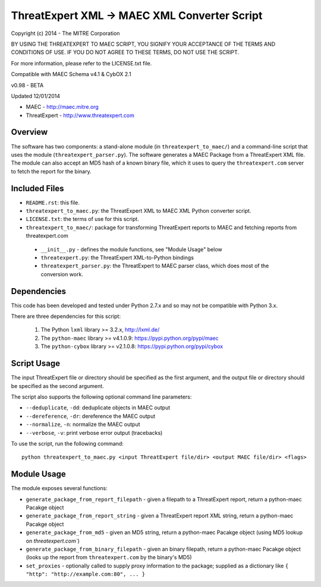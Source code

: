 ThreatExpert XML -> MAEC XML Converter Script
=============================================

Copyright (c) 2014 - The MITRE Corporation

BY USING THE THREATEXPERT TO MAEC SCRIPT, YOU SIGNIFY YOUR ACCEPTANCE OF THE TERMS AND 
CONDITIONS OF USE.  IF YOU DO NOT AGREE TO THESE TERMS, DO NOT USE THE SCRIPT.

For more information, please refer to the LICENSE.txt file.

Compatible with MAEC Schema v4.1 & CybOX 2.1

v0.98 - BETA

Updated 12/01/2014

* MAEC - http://maec.mitre.org
* ThreatExpert - http://www.threatexpert.com

Overview
--------

The software has two components: a stand-alone module (in ``threatexpert_to_maec/``) and a command-line script that uses the module (``threatexpert_parser.py``). The software generates a MAEC Package from a ThreatExpert XML file. The module can also accept an MD5 hash of a known binary file, which it uses to query the ``threatexpert.com`` server to fetch the report for the binary.

Included Files
--------------

* ``README.rst``: this file.

* ``threatexpert_to_maec.py``: the ThreatExpert XML to MAEC XML Python converter script.

* ``LICENSE.txt``: the terms of use for this script.

* ``threatexpert_to_maec/``: package for transforming ThreatExpert reports to MAEC and fetching reports from threatexpert.com

 - ``__init__.py`` - defines the module functions, see "Module Usage" below

 - ``threatexpert.py``: the ThreatExpert XML-to-Python bindings

 - ``threatexpert_parser.py``: the ThreatExpert to MAEC parser class, which does most of the conversion work.

Dependencies
------------

This code has been developed and tested under Python 2.7.x and so may not be compatible with Python 3.x.

There are three dependencies for this script:

  1. The Python ``lxml`` library  >= 3.2.x, http://lxml.de/
  2. The ``python-maec`` library  >= v4.1.0.9: https://pypi.python.org/pypi/maec
  3. The ``python-cybox`` library >= v2.1.0.8: https://pypi.python.org/pypi/cybox

Script Usage
------------

The input ThreatExpert file or directory should be specified as the first argument, and the output file or directory should be specified as the second argument.

The script also supports the following optional command line parameters:

* ``--deduplicate``, ``-dd``: deduplicate objects in MAEC output

* ``--dereference``, ``-dr``: dereference the MAEC output

* ``--normalize``, ``-n``: normalize the MAEC output

* ``--verbose``, ``-v``: print verbose error output (tracebacks)

To use the script, run the following command::

    python threatexpert_to_maec.py <input ThreatExpert file/dir> <output MAEC file/dir> <flags>

Module Usage
------------

The module exposes several functions:

* ``generate_package_from_report_filepath`` - given a filepath to a ThreatExpert report, return a python-maec Pacakge object

* ``generate_package_from_report_string`` - given a ThreatExpert report XML string, return a python-maec Pacakge object

* ``generate_package_from_md5`` - given an MD5 string, return a python-maec Pacakge object (using MD5 lookup on `threatexpert.com``)

* ``generate_package_from_binary_filepath`` - given an binary filepath, return a python-maec Pacakge object (looks up the report from ``threatexpert.com`` by the binary's MD5)

* ``set_proxies`` - optionally called to supply proxy information to the package; supplied as a dictionary like ``{ "http": "http://example.com:80", ... }``
